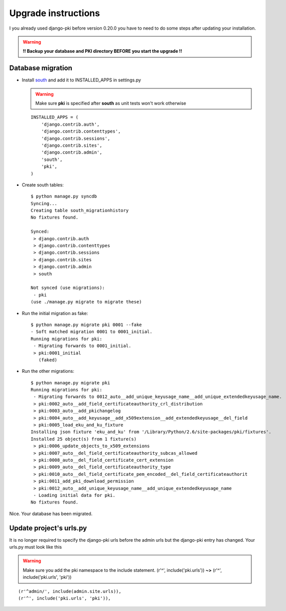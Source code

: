 ====================
Upgrade instructions
====================

I you already used django-pki before version 0.20.0 you have to need to do some steps after updating your installation.

.. warning:: **!! Backup your database and PKI directory BEFORE you start the upgrade !!**

Database migration
==================

* Install `south <http://south.aeracode.org/>`_  and add it to INSTALLED_APPS in settings.py

  .. warning:: Make sure **pki** is specified after **south** as unit tests won't work otherwise
  ::
        
        INSTALLED_APPS = (
            'django.contrib.auth',
            'django.contrib.contenttypes',
            'django.contrib.sessions',
            'django.contrib.sites',
            'django.contrib.admin',
            'south',
            'pki',
        )

* Create south tables::
    
    $ python manage.py syncdb
    Syncing...
    Creating table south_migrationhistory
    No fixtures found.
    
    Synced:
     > django.contrib.auth
     > django.contrib.contenttypes
     > django.contrib.sessions
     > django.contrib.sites
     > django.contrib.admin
     > south
    
    Not synced (use migrations):
     - pki
    (use ./manage.py migrate to migrate these)

* Run the initial migration as fake::
    
    $ python manage.py migrate pki 0001 --fake
    - Soft matched migration 0001 to 0001_initial.
    Running migrations for pki:
     - Migrating forwards to 0001_initial.
     > pki:0001_initial
       (faked)

* Run the other migrations::
    
    $ python manage.py migrate pki
    Running migrations for pki:
     - Migrating forwards to 0012_auto__add_unique_keyusage_name__add_unique_extendedkeyusage_name.
     > pki:0002_auto__add_field_certificateauthority_crl_distribution
     > pki:0003_auto__add_pkichangelog
     > pki:0004_auto__add_keyusage__add_x509extension__add_extendedkeyusage__del_field
     > pki:0005_load_eku_and_ku_fixture
    Installing json fixture 'eku_and_ku' from '/Library/Python/2.6/site-packages/pki/fixtures'.
    Installed 25 object(s) from 1 fixture(s)
     > pki:0006_update_objects_to_x509_extensions
     > pki:0007_auto__del_field_certificateauthority_subcas_allowed
     > pki:0008_auto__del_field_certificate_cert_extension
     > pki:0009_auto__del_field_certificateauthority_type
     > pki:0010_auto__del_field_certificate_pem_encoded__del_field_certificateauthorit
     > pki:0011_add_pki_download_permission
     > pki:0012_auto__add_unique_keyusage_name__add_unique_extendedkeyusage_name
     - Loading initial data for pki.
    No fixtures found.

Nice. Your database has been migrated.

Update project's urls.py
========================

It is no longer required to specify the django-pki urls before the admin urls but the django-pki entry has changed. Your urls.py must look like this

.. warning:: Make sure you add the pki namespace to the include statement. (r'^', include('pki.urls')) **~>** (r'^', include('pki.urls', 'pki'))

::
    
    (r'^admin/', include(admin.site.urls)),
    (r'^', include('pki.urls', 'pki')),

.. centered:: The update procedure is complete!

